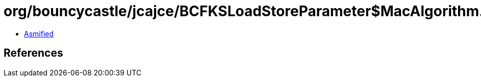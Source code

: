 = org/bouncycastle/jcajce/BCFKSLoadStoreParameter$MacAlgorithm.class

 - link:BCFKSLoadStoreParameter$MacAlgorithm-asmified.java[Asmified]

== References

